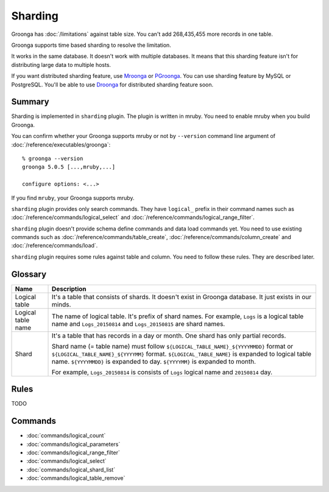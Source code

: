 .. -*- rst -*-

.. highlightlang:: none

Sharding
========

.. versionadded:: 5.0.0

Groonga has :doc:`/limitations` against table size. You can't add
268,435,455 more records in one table.

Groonga supports time based sharding to resolve the limitation.

It works in the same database. It doesn't work with multiple
databases. It means that this sharding feature isn't for distributing
large data to multiple hosts.

If you want distributed sharding feature, use `Mroonga
<http://mroonga.org/>`_ or `PGroonga
<http://pgroonga.github.io/>`_. You can use sharding feature by MySQL
or PostgreSQL. You'll be able to use `Droonga <http://droonga.org/>`_
for distributed sharding feature soon.

Summary
-------

Sharding is implemented in ``sharding`` plugin. The plugin is written
in mruby. You need to enable mruby when you build Groonga.

You can confirm whether your Groonga supports mruby or not by
``--version`` command line argument of
:doc:`/reference/executables/groonga`::

  % groonga --version
  groonga 5.0.5 [...,mruby,...]

  configure options: <...>

If you find ``mruby``, your Groonga supports mruby.

``sharding`` plugin provides only search commands. They have
``logical_`` prefix in their command names such as
:doc:`/reference/commands/logical_select` and
:doc:`/reference/commands/logical_range_filter`.

``sharding`` plugin doesn't provide schema define commands and data
load commands yet. You need to use existing commands such as
:doc:`/reference/commands/table_create`,
:doc:`/reference/commands/column_create` and
:doc:`/reference/commands/load`.

``sharding`` plugin requires some rules against table and column. You
need to follow these rules. They are described later.

.. _sharding-glossary:

Glossary
--------

.. list-table::
   :header-rows: 1

   * - Name
     - Description
   * - Logical table
     - It's a table that consists of shards. It doesn't exist in
       Groonga database. It just exists in our minds.
   * - Logical table name
     - The name of logical table. It's prefix of shard names. For
       example, ``Logs`` is a logical table name and ``Logs_20150814``
       and ``Logs_20150815`` are shard names.
   * - Shard
     - It's a table that has records in a day or month.  One shard has
       only partial records.

       Shard name (= table name) must follow
       ``${LOGICAL_TABLE_NAME}_${YYYYMMDD}`` format or
       ``${LOGICAL_TABLE_NAME}_${YYYYMM}``
       format. ``${LOGICAL_TABLE_NAME}`` is expanded to logical table
       name. ``${YYYYMMDD}`` is expanded to day. ``${YYYYMM}`` is
       expanded to month.

       For example, ``Logs_20150814`` is consists of ``Logs`` logical
       name and ``20150814`` day.


.. _sharding-rules:

Rules
-----

TODO

.. _sharding-commands:

Commands
--------

* :doc:`commands/logical_count`
* :doc:`commands/logical_parameters`
* :doc:`commands/logical_range_filter`
* :doc:`commands/logical_select`
* :doc:`commands/logical_shard_list`
* :doc:`commands/logical_table_remove`
